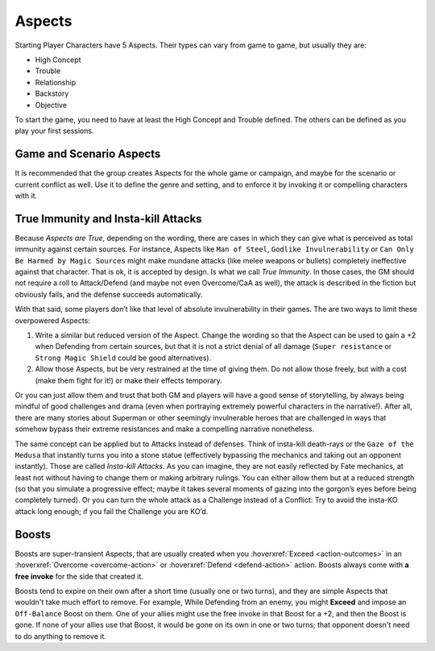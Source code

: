 Aspects
=======

Starting Player Characters have 5 Aspects. Their types can vary from
game to game, but usually they are:

-  High Concept
-  Trouble
-  Relationship
-  Backstory
-  Objective

To start the game, you need to have at least the High Concept and
Trouble defined. The others can be defined as you play your first
sessions.

Game and Scenario Aspects
-------------------------

It is recommended that the group creates Aspects for the whole game or
campaign, and maybe for the scenario or current conflict as well. Use it
to define the genre and setting, and to enforce it by invoking it or
compelling characters with it.

.. _immunity-aspects:

True Immunity and Insta-kill Attacks
------------------------------------

Because *Aspects are True*, depending on the wording, there are cases in
which they can give what is perceived as total immunity against certain
sources. For instance, Aspects like ``Man of Steel``, ``Godlike
Invulnerability`` or ``Can Only Be Harmed by Magic Sources`` might make
mundane attacks (like melee weapons or bullets) completely ineffective
against that character. That is ok, it is accepted by design. Is what we
call *True Immunity*. In those cases, the GM should not require a roll
to Attack/Defend (and maybe not even Overcome/CaA as well), the attack
is described in the fiction but obviously fails, and the defense
succeeds automatically.

With that said, some players don’t like that level of absolute
invulnerability in their games. The are two ways to limit these
overpowered Aspects:

1. Write a similar but reduced version of the Aspect. Change the wording
   so that the Aspect can be used to gain a +2 when Defending from
   certain sources, but that it is not a strict denial of all damage
   (``Super resistance`` or ``Strong Magic Shield`` could be good
   alternatives).
2. Allow those Aspects, but be very restrained at the time of giving
   them. Do not allow those freely, but with a cost (make them fight for
   it!) or make their effects temporary.

Or you can just allow them and trust that both GM and players will have
a good sense of storytelling, by always being mindful of good challenges
and drama (even when portraying extremely powerful characters in the
narrative!). After all, there are many stories about Superman or other
seemingly invulnerable heroes that are challenged in ways that somehow
bypass their extreme resistances and make a compelling narrative
nonetheless.

The same concept can be applied but to Attacks instead of defenses.
Think of insta-kill death-rays or the ``Gaze of the Medusa`` that
instantly turns you into a stone statue (effectively bypassing the
mechanics and taking out an opponent instantly). Those are called
*Insta-kill Attacks*. As you can imagine, they are not easily reflected
by Fate mechanics, at least not without having to change them or making
arbitrary rulings. You can either allow them but at a reduced strength
(so that you simulate a progressive effect; maybe it takes several
moments of gazing into the gorgon’s eyes before being completely
turned). Or you can turn the whole attack as a Challenge instead of a
Conflict: Try to avoid the insta-KO attack long enough; if you fail the
Challenge you are KO’d.

.. _boosts:

Boosts
------
Boosts are super-transient Aspects, that are usually created when you :hoverxref:`Exceed <action-outcomes>` in an :hoverxref:`Overcome <overcome-action>` or :hoverxref:`Defend <defend-action>` action. Boosts always come with **a free invoke** for the side that created it.

Boosts tend to expire on their own after a short time (usually one or two turns), and they are simple Aspects that wouldn't take much effort to remove. For example, While Defending from an enemy, you might **Exceed** and impose an ``Off-Balance`` Boost on them. One of your allies might use the free invoke in that Boost for a +2, and then the Boost is gone. If none of your allies use that Boost, it would be gone on its own in one or two turns; that opponent doesn't need to do anything to remove it.

